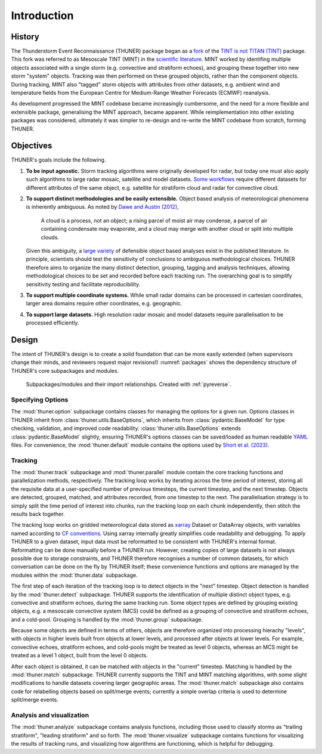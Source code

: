 Introduction
============================================================================

History
---------------------------------------------------------------------------
The Thunderstorm Event Reconnaissance (THUNER) package began as a 
`fork <https://github.com/THUNER-project/TINT>`__ of the 
`TINT is not TITAN (TINT) <https://github.com/openradar/TINT>`__
package. This fork was referred to as Mesoscale TINT (MINT) in the 
`scientific literature <https://doi.org/10.1175/MWR-D-22-0146.1>`__. 
MINT worked by identifing multiple objects associated with a single storm 
(e.g. convective and stratiform echoes), and grouping these together into new storm "system" 
objects. Tracking was then performed on these grouped objects, rather than the 
component objects. During tracking, MINT also "tagged" storm objects with 
attributes from other datasets, e.g. ambient wind and temperature fields from the 
European Centre for Medium-Range Weather Forecasts (ECMWF) reanalysis. 

As development progressed the MINT codebase became increasingly cumbersome,
and the need for a more flexible and extensible package, generalising the MINT approach,
became apparent. While reimplementation into other existing packages was considered, 
ultimately it was simpler to re-design and re-write the MINT codebase from scratch,
forming THUNER. 

Objectives
--------------------------------------------------------------------------------
THUNER's goals include the following.

#. **To be input agnostic.** Storm tracking algorithms were originally developed
   for radar, but today one must also apply such algorithms to large radar mosaic, 
   satellite and model datasets. 
   `Some workflows <https://doi.org/10.1175/JCLI-D-19-0137.1>`__ require different 
   datasets for different attributes of the same object, e.g. satellite for stratiform 
   cloud and radar for convective cloud.
#. **To support distinct methodologies and be easily extensible.** Object based 
   analysis of meteorological phenomena is inherently ambiguous. As noted by 
   `Dawe and Austin (2012) <https://doi.org/10.5194/acp-12-1101-2012>`__, 

      A cloud is a process, not an object; a rising parcel of moist air may
      condense, a parcel of air containing condensate may evaporate, and a
      cloud may merge with another cloud or split into multiple clouds.

   Given this ambiguity, a `large variety <https://doi.org/10.1029/2023JD040254>`__ 
   of defensible object based analyses exist in the published literature. 
   In principle, scientists should test the sensitivity of conclusions to ambiguous 
   methodological choices. THUNER therefore aims to organize the many distinct 
   detection, grouping, tagging and analysis techniques, allowing methodological 
   choices to be set and recorded before each tracking run. The overarching goal is to 
   simplify sensitivity testing and facilitate reproducibility.
#. **To support multiple coordinate systems.** While small radar domains can be
   processed in cartesian coordinates, larger area domains require other 
   coordinates, e.g. geographic.
#. **To support large datasets.** High resolution radar mosaic and model datasets
   require parallelisation to be processed efficiently.
   
Design
-----------------------------------------------------------------------------------
The intent of THUNER's design is to create a solid foundation that can be more easily 
extended (when supervisors change their minds, and reviewers request major revisions!) 
:numref:`packages` shows the dependency structure of THUNER's core subpackages and 
modules.

.. _packages:
.. figure:: ./images/packages.png
   :alt: Packages

   Subpackages/modules and their import relationships. Created with :ref:`pyreverse`.

Specifying Options
~~~~~~~~~~~~~~~~~~~~~~~~~~~~~~~~~~~~~~~~~~~~~~~~~~~~~~~~~~~~~~~~~~~~~~~~~~~~~~~~~~
The :mod:`thuner.option` subpackage contains classes for managing the options for
a given run. Options classes in THUNER inherit from :class:`thuner.utils.BaseOptions`, 
which inherits from :class:`pydantic.BaseModel` for type checking, validation, 
and improved code readability. :class:`thuner.utils.BaseOptions` extends 
:class:`pydantic.BaseModel` slightly, ensuring THUNER's options classes can be saved/loaded 
as human readable `YAML <https://yaml.org/>`_ files. For convenience, the 
:mod:`thuner.default` module contains the options used by 
`Short et al. (2023) <https://doi.org/10.1175/MWR-D-22-0146.1>`__.

Tracking
~~~~~~~~~~~~~~~~~~~~~~~~~~~~~~~~~~~~~~~~~~~~~~~~~~~~~~~~~~~~~~~~~~~~~~~~~~~~~~~~~~
The :mod:`thuner.track` subpackage and :mod:`thuner.parallel` module contain 
the core tracking functions and parallelization methods, respectively. The tracking loop 
works by iterating across the time period of interest, storing all the requisite data at a 
user-specified number of previous timesteps, the current timestep, and the next timestep. 
Objects are detected, grouped, matched, and attributes recorded, from one timestep to the next. The 
parallelisation strategy is to simply split the time period of interest into chunks,
run the tracking loop on each chunk independently, then stitch the results back 
together.

The tracking loop works on gridded meteorological data stored as 
`xarray <https://docs.xarray.dev/en/stable/>`__ Dataset or DataArray objects, with 
variables named according to `CF conventions <https://cfconventions.org/>`__. Using
xarray internally greatly simplifies code readability and debugging. To apply THUNER 
to a given dataset, input data must be reformatted to be consistent with THUNER's internal 
format. Reformatting can be done manually before a THUNER run. However, creating copies 
of large datasets is not always possible due to storage constraints, and THUNER 
therefore recognises a number of common datasets, for which conversation can be done
on the fly by THUNER itself; these convenience functions and options are managed by the 
modules within the :mod:`thuner.data` subpackage.

The first step of each iteration of the tracking loop is to detect objects in the "next" timestep.
Object detection is handled by the :mod:`thuner.detect` subpackage. THUNER supports the 
identification of multiple distinct object types, e.g. convective and stratiform echoes, during the same 
tracking run. Some object types are defined by grouping existing objects, e.g. a
mesoscale convective system (MCS) could be defined as a grouping of convective and stratiform
echoes, and a cold-pool. Grouping is handled by the :mod:`thuner.group` subpackage.

Because some objects are defined in terms of others, objects are therefore organized into 
processing hierachy "levels", with objects in higher levels built from objects at lower levels, 
and processed after objects at lower levels. For example, convective echoes, stratiform echoes, 
and cold-pools might be treated as level 0 objects, whereas an MCS might be treated as 
a level 1 object, built from the level 0 objects.

After each object is obtained, it can be matched with objects in the "current" timestep.
Matching is handled by the :mod:`thuner.match` subpackage. THUNER currently supports the 
TINT and MINT matching algorithms, with some slight modifications to handle datasets 
covering larger geographic areas. The :mod:`thuner.match` subpackage also contains 
code for relabelling objects based on split/merge events; currently a simple overlap 
criteria is used to determine split/merge events. 

Analysis and visualization
~~~~~~~~~~~~~~~~~~~~~~~~~~~~~~~~~~~~~~~~~~~~~~~~~~~~~~~~~~~~~~~~~~~~~~~~~~~~~~~~~~
The :mod:`thuner.analyze` subpackage contains analysis functions, including those used
to classify storms as "trailing stratiform", "leading stratiform" and so forth. The 
:mod:`thuner.visualize` subpackage contains functions for visualizing the results of
tracking runs, and visualizing how algorithms are functioning, which is helpful for 
debugging. 